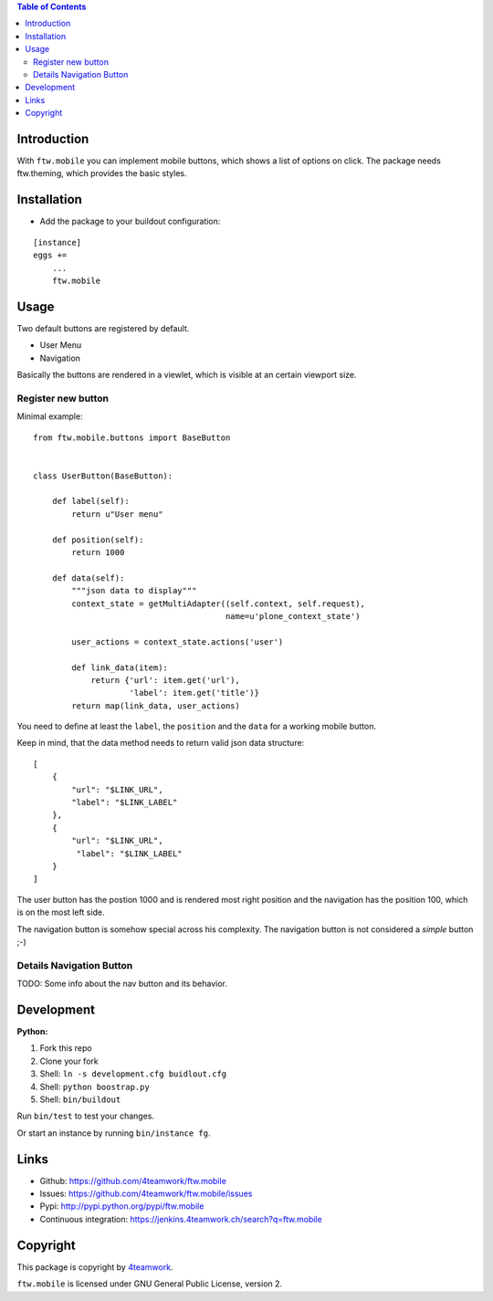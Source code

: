 

.. contents:: Table of Contents




Introduction
============

With ``ftw.mobile`` you can implement mobile buttons, which shows a list of options on click.
The package needs ftw.theming, which provides the basic styles.



Installation
============

- Add the package to your buildout configuration:

::

    [instance]
    eggs +=
        ...
        ftw.mobile


Usage
=====

Two default buttons are registered by default.

- User Menu
- Navigation

Basically the buttons are rendered in a viewlet, which is visible at an certain viewport size.


Register new button
-------------------

Minimal example:

::

    from ftw.mobile.buttons import BaseButton


    class UserButton(BaseButton):

        def label(self):
            return u"User menu"

        def position(self):
            return 1000

        def data(self):
            """json data to display"""
            context_state = getMultiAdapter((self.context, self.request),
                                            name=u'plone_context_state')

            user_actions = context_state.actions('user')

            def link_data(item):
                return {'url': item.get('url'),
                        'label': item.get('title')}
            return map(link_data, user_actions)


You need to define at least the ``label``, the ``position`` and the ``data`` for a working mobile button.

Keep in mind, that the data method needs to return valid json data structure:

::

    [
        {
            "url": "$LINK_URL",
            "label": "$LINK_LABEL"
        },
        {
            "url": "$LINK_URL",
             "label": "$LINK_LABEL"
        }
    ]


The user button has the postion 1000 and is rendered most right position and the navigation has the position 100, which is on the most left side.

The navigation button is somehow special across his complexity. The navigation button is not considered a `simple` button ;-)


Details Navigation Button
-------------------------
TODO: Some info about the nav button and its behavior.


Development
===========

**Python:**

1. Fork this repo
2. Clone your fork
3. Shell: ``ln -s development.cfg buidlout.cfg``
4. Shell: ``python boostrap.py``
5. Shell: ``bin/buildout``

Run ``bin/test`` to test your changes.

Or start an instance by running ``bin/instance fg``.

Links
=====

- Github: https://github.com/4teamwork/ftw.mobile
- Issues: https://github.com/4teamwork/ftw.mobile/issues
- Pypi: http://pypi.python.org/pypi/ftw.mobile
- Continuous integration: https://jenkins.4teamwork.ch/search?q=ftw.mobile

Copyright
=========

This package is copyright by `4teamwork <http://www.4teamwork.ch/>`_.

``ftw.mobile`` is licensed under GNU General Public License, version 2.
